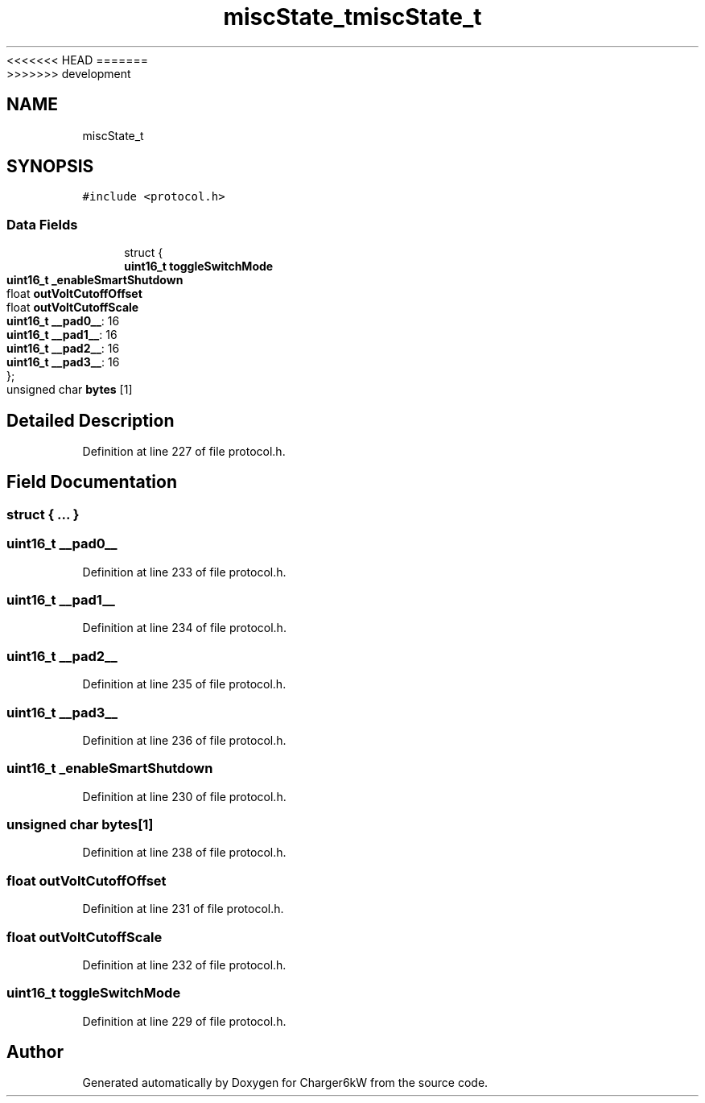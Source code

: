 <<<<<<< HEAD
.TH "miscState_t" 3 "Sun Nov 29 2020" "Version 9" "Charger6kW" \" -*- nroff -*-
=======
.TH "miscState_t" 3 "Mon Nov 30 2020" "Version 9" "Charger6kW" \" -*- nroff -*-
>>>>>>> development
.ad l
.nh
.SH NAME
miscState_t
.SH SYNOPSIS
.br
.PP
.PP
\fC#include <protocol\&.h>\fP
.SS "Data Fields"

.in +1c
.ti -1c
.RI "struct {"
.br
.ti -1c
.RI "   \fBuint16_t\fP \fBtoggleSwitchMode\fP"
.br
.ti -1c
.RI "   \fBuint16_t\fP \fB_enableSmartShutdown\fP"
.br
.ti -1c
.RI "   float \fBoutVoltCutoffOffset\fP"
.br
.ti -1c
.RI "   float \fBoutVoltCutoffScale\fP"
.br
.ti -1c
.RI "   \fBuint16_t\fP \fB__pad0__\fP: 16"
.br
.ti -1c
.RI "   \fBuint16_t\fP \fB__pad1__\fP: 16"
.br
.ti -1c
.RI "   \fBuint16_t\fP \fB__pad2__\fP: 16"
.br
.ti -1c
.RI "   \fBuint16_t\fP \fB__pad3__\fP: 16"
.br
.ti -1c
.RI "}; "
.br
.ti -1c
.RI "unsigned char \fBbytes\fP [1]"
.br
.in -1c
.SH "Detailed Description"
.PP 
Definition at line 227 of file protocol\&.h\&.
.SH "Field Documentation"
.PP 
.SS "struct { \&.\&.\&. } "

.SS "\fBuint16_t\fP __pad0__"

.PP
Definition at line 233 of file protocol\&.h\&.
.SS "\fBuint16_t\fP __pad1__"

.PP
Definition at line 234 of file protocol\&.h\&.
.SS "\fBuint16_t\fP __pad2__"

.PP
Definition at line 235 of file protocol\&.h\&.
.SS "\fBuint16_t\fP __pad3__"

.PP
Definition at line 236 of file protocol\&.h\&.
.SS "\fBuint16_t\fP _enableSmartShutdown"

.PP
Definition at line 230 of file protocol\&.h\&.
.SS "unsigned char bytes[1]"

.PP
Definition at line 238 of file protocol\&.h\&.
.SS "float outVoltCutoffOffset"

.PP
Definition at line 231 of file protocol\&.h\&.
.SS "float outVoltCutoffScale"

.PP
Definition at line 232 of file protocol\&.h\&.
.SS "\fBuint16_t\fP toggleSwitchMode"

.PP
Definition at line 229 of file protocol\&.h\&.

.SH "Author"
.PP 
Generated automatically by Doxygen for Charger6kW from the source code\&.
